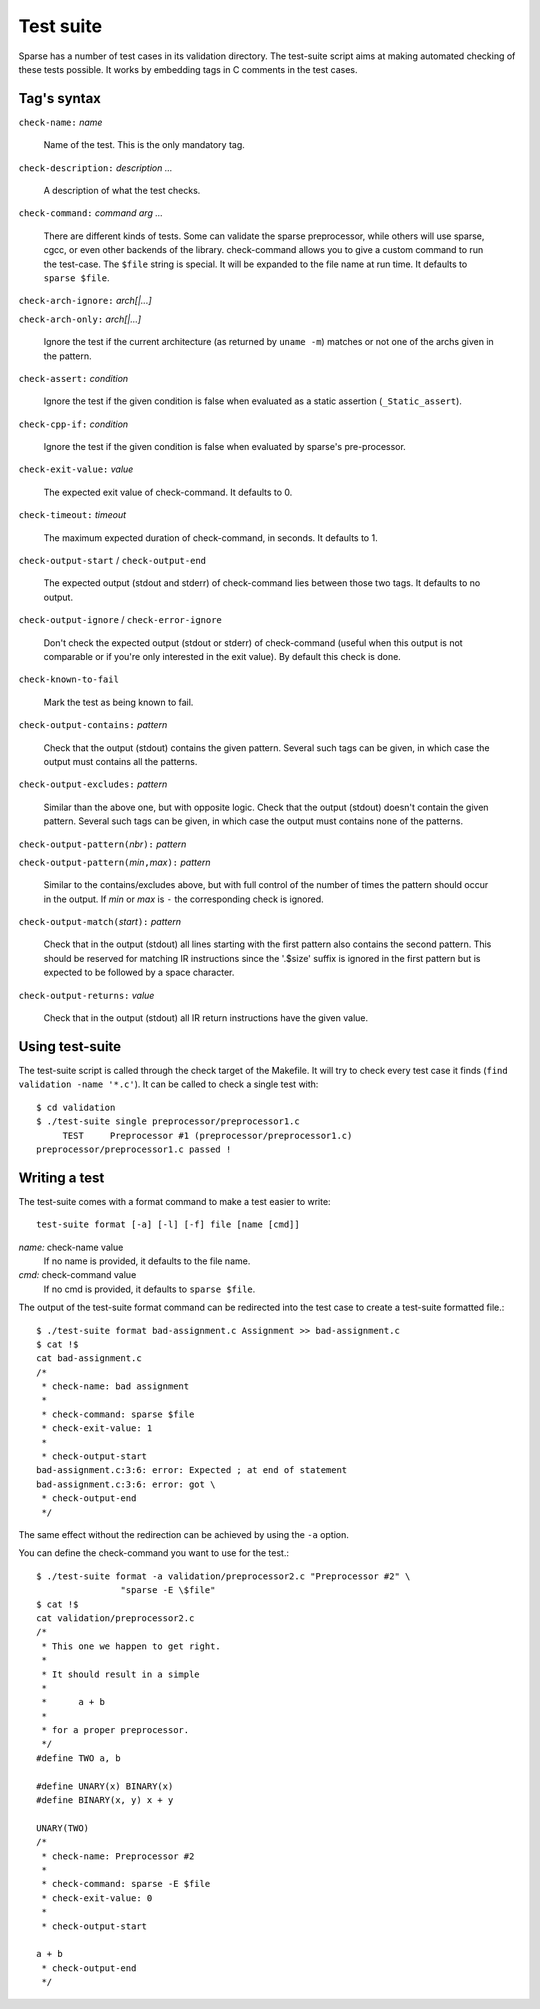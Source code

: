 Test suite
##########

Sparse has a number of test cases in its validation directory. The test-suite
script aims at making automated checking of these tests possible. It works by
embedding tags in C comments in the test cases.

Tag's syntax
============

``check-name:`` *name*

	Name of the test. This is the only mandatory tag.

``check-description:`` *description ...*

	A description of what the test checks.

``check-command:`` *command arg ...*

	There are different kinds of tests. Some can validate the sparse
	preprocessor, while others will use sparse, cgcc, or even other backends
	of the library. check-command allows you to give a custom command to
	run the test-case.
	The ``$file`` string is special. It will be expanded to the file name at
	run time.
	It defaults to ``sparse $file``.

``check-arch-ignore:`` *arch[|...]*

``check-arch-only:`` *arch[|...]*

	Ignore the test if the current architecture (as returned by ``uname -m``)
	matches or not one of the archs given in the pattern.

``check-assert:`` *condition*

	Ignore the test if the given condition is false when evaluated as a
	static assertion (``_Static_assert``).

``check-cpp-if:`` *condition*

	Ignore the test if the given condition is false when evaluated
	by sparse's pre-processor.

``check-exit-value:`` *value*

	The expected exit value of check-command. It defaults to 0.

``check-timeout:`` *timeout*

	The maximum expected duration of check-command, in seconds.
	It defaults to 1.

``check-output-start`` / ``check-output-end``

	The expected output (stdout and stderr) of check-command lies between
	those two tags. It defaults to no output.

``check-output-ignore`` / ``check-error-ignore``

	Don't check the expected output (stdout or stderr) of check-command
	(useful when this output is not comparable or if you're only interested
	in the exit value).  By default this check is done.

``check-known-to-fail``

	Mark the test as being known to fail.

``check-output-contains:`` *pattern*

	Check that the output (stdout) contains the given pattern.
	Several such tags can be given, in which case the output
	must contains all the patterns.

``check-output-excludes:`` *pattern*

	Similar than the above one, but with opposite logic.
	Check that the output (stdout) doesn't contain the given pattern.
	Several such tags can be given, in which case the output
	must contains none of the patterns.

``check-output-pattern(``\ *nbr*\ ``):`` *pattern*

``check-output-pattern(``\ *min*\ ``,``\ *max*\ ``):`` *pattern*

	Similar to the contains/excludes above, but with full control
	of the number of times the pattern should occur in the output.
	If *min* or *max* is ``-`` the corresponding check is ignored.

``check-output-match(``\ *start*\ ``):`` *pattern*

	Check that in the output (stdout) all lines starting with the
	first pattern also contains the second pattern. This should be
	reserved for matching IR instructions since the '.$size' suffix
	is ignored in the first pattern but is expected to be followed
	by a space character.

``check-output-returns:`` *value*

	Check that in the output (stdout) all IR return instructions
	have the given value.

Using test-suite
================

The test-suite script is called through the check target of the Makefile. It
will try to check every test case it finds (``find validation -name '*.c'``).
It can be called to check a single test with::

	$ cd validation
	$ ./test-suite single preprocessor/preprocessor1.c
	     TEST     Preprocessor #1 (preprocessor/preprocessor1.c)
	preprocessor/preprocessor1.c passed !


Writing a test
==============

The test-suite comes with a format command to make a test easier to write::

	test-suite format [-a] [-l] [-f] file [name [cmd]]

`name:`  check-name value
	If no name is provided, it defaults to the file name.

`cmd:`   check-command value
	If no cmd is provided, it defaults to ``sparse $file``.

The output of the test-suite format command can be redirected into the
test case to create a test-suite formatted file.::

	$ ./test-suite format bad-assignment.c Assignment >> bad-assignment.c
	$ cat !$
	cat bad-assignment.c
	/*
	 * check-name: bad assignment
	 *
	 * check-command: sparse $file
	 * check-exit-value: 1
	 *
	 * check-output-start
	bad-assignment.c:3:6: error: Expected ; at end of statement
	bad-assignment.c:3:6: error: got \
	 * check-output-end
	 */

The same effect without the redirection can be achieved by using the ``-a``
option.

You can define the check-command you want to use for the test.::

	$ ./test-suite format -a validation/preprocessor2.c "Preprocessor #2" \
			"sparse -E \$file"
	$ cat !$
	cat validation/preprocessor2.c
	/*
	 * This one we happen to get right.
	 *
	 * It should result in a simple
	 *
	 *	a + b
	 *
	 * for a proper preprocessor.
	 */
	#define TWO a, b

	#define UNARY(x) BINARY(x)
	#define BINARY(x, y) x + y

	UNARY(TWO)
	/*
	 * check-name: Preprocessor #2
	 *
	 * check-command: sparse -E $file
	 * check-exit-value: 0
	 *
	 * check-output-start

	a + b
	 * check-output-end
	 */
